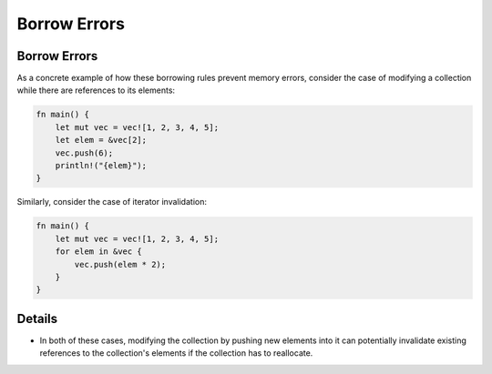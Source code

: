 ===============
Borrow Errors
===============

---------------
Borrow Errors
---------------

As a concrete example of how these borrowing rules prevent memory
errors, consider the case of modifying a collection while there are
references to its elements:

.. code:: rust

   fn main() {
       let mut vec = vec![1, 2, 3, 4, 5];
       let elem = &vec[2];
       vec.push(6);
       println!("{elem}");
   }

Similarly, consider the case of iterator invalidation:

.. code:: rust

   fn main() {
       let mut vec = vec![1, 2, 3, 4, 5];
       for elem in &vec {
           vec.push(elem * 2);
       }
   }

---------
Details
---------

-  In both of these cases, modifying the collection by pushing new
   elements into it can potentially invalidate existing references to
   the collection's elements if the collection has to reallocate.
